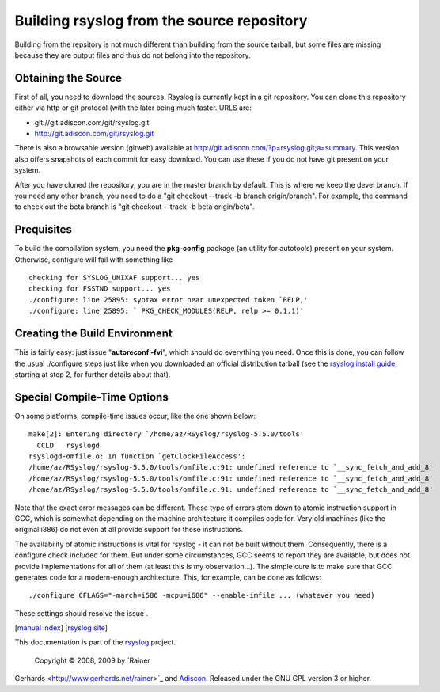 Building rsyslog from the source repository
===========================================

Building from the repsitory is not much different than building from the
source tarball, but some files are missing because they are output files
and thus do not belong into the repository.

Obtaining the Source
--------------------

First of all, you need to download the sources. Rsyslog is currently
kept in a git repository. You can clone this repository either via http
or git protocol (with the later being much faster. URLS are:

-  git://git.adiscon.com/git/rsyslog.git
-  http://git.adiscon.com/git/rsyslog.git

There is also a browsable version (gitweb) available at
`http://git.adiscon.com/?p=rsyslog.git;a=summary <http://git.adiscon.com/?p=rsyslog.git;a=summary>`_.
This version also offers snapshots of each commit for easy download. You
can use these if you do not have git present on your system.

After you have cloned the repository, you are in the master branch by
default. This is where we keep the devel branch. If you need any other
branch, you need to do a "git checkout --track -b branch origin/branch".
For example, the command to check out the beta branch is "git checkout
--track -b beta origin/beta".

Prequisites
-----------

To build the compilation system, you need the **pkg-config** package (an
utility for autotools) present on your system. Otherwise, configure will
fail with something like

::

    checking for SYSLOG_UNIXAF support... yes
    checking for FSSTND support... yes
    ./configure: line 25895: syntax error near unexpected token `RELP,'
    ./configure: line 25895: ` PKG_CHECK_MODULES(RELP, relp >= 0.1.1)'

Creating the Build Environment
------------------------------

This is fairly easy: just issue "**autoreconf -fvi**\ ", which should do
everything you need. Once this is done, you can follow the usual
./configure steps just like when you downloaded an official distribution
tarball (see the `rsyslog install guide <install.html>`_, starting at
step 2, for further details about that).

Special Compile-Time Options
----------------------------

On some platforms, compile-time issues occur, like the one shown below:

::

    make[2]: Entering directory `/home/az/RSyslog/rsyslog-5.5.0/tools'
      CCLD   rsyslogd
    rsyslogd-omfile.o: In function `getClockFileAccess':
    /home/az/RSyslog/rsyslog-5.5.0/tools/omfile.c:91: undefined reference to `__sync_fetch_and_add_8'
    /home/az/RSyslog/rsyslog-5.5.0/tools/omfile.c:91: undefined reference to `__sync_fetch_and_add_8'
    /home/az/RSyslog/rsyslog-5.5.0/tools/omfile.c:91: undefined reference to `__sync_fetch_and_add_8'

Note that the exact error messages can be different. These type of
errors stem down to atomic instruction support in GCC, which is somewhat
depending on the machine architecture it compiles code for. Very old
machines (like the original i386) do not even at all provide support for
these instructions.

The availability of atomic instructions is vital for rsyslog - it can
not be built without them. Consequently, there is a configure check
included for them. But under some circumstances, GCC seems to report
they are available, but does not provide implementations for all of them
(at least this is my observation...). The simple cure is to make sure
that GCC generates code for a modern-enough architecture. This, for
example, can be done as follows:

::

    ./configure CFLAGS="-march=i586 -mcpu=i686" --enable-imfile ... (whatever you need)

These settings should resolve the issue .

[`manual index <manual.html>`_\ ] [`rsyslog
site <http://www.rsyslog.com/>`_\ ]

This documentation is part of the `rsyslog <http://www.rsyslog.com/>`_
project.
 Copyright © 2008, 2009 by `Rainer
Gerhards <http://www.gerhards.net/rainer>`_ and
`Adiscon <http://www.adiscon.com/>`_. Released under the GNU GPL version
3 or higher.
